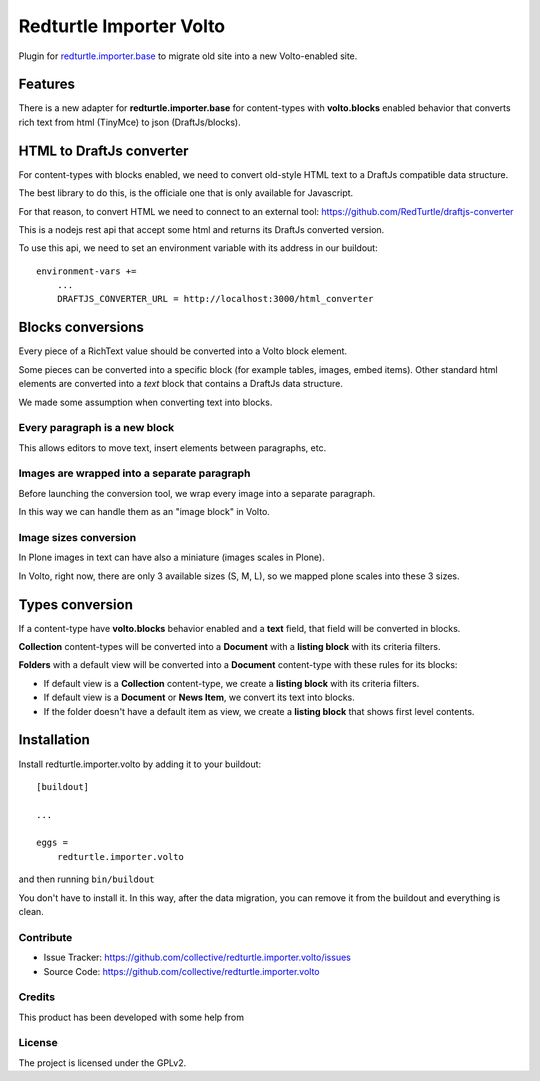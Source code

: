 .. This README is meant for consumption by humans and pypi. Pypi can render rst files so please do not use Sphinx features.
   If you want to learn more about writing documentation, please check out: http://docs.plone.org/about/documentation_styleguide.html
   This text does not appear on pypi or github. It is a comment.

========================
Redturtle Importer Volto
========================

Plugin for `redturtle.importer.base`__ to migrate old site into a new Volto-enabled site.

__ https://github.com/RedTurtle/redturtle.importer.base

Features
========

There is a new adapter for **redturtle.importer.base** for content-types with **volto.blocks** enabled behavior
that converts rich text from html (TinyMce) to json (DraftJs/blocks).

HTML to DraftJs converter
=========================

For content-types with blocks enabled, we need to convert old-style HTML text to a DraftJs compatible data structure.

The best library to do this, is the officiale one that is only available for Javascript.

For that reason, to convert HTML we need to connect to an external tool: https://github.com/RedTurtle/draftjs-converter

This is a nodejs rest api that accept some html and returns its DraftJs converted version.

To use this api, we need to set an environment variable with its address in our buildout::

    environment-vars +=
        ...
        DRAFTJS_CONVERTER_URL = http://localhost:3000/html_converter


Blocks conversions
==================

Every piece of a RichText value should be converted into a Volto block element.

Some pieces can be converted into a specific block (for example tables, images, embed items).
Other standard html elements are converted into a *text* block that contains a DraftJs data structure.

We made some assumption when converting text into blocks.

Every paragraph is a new block
------------------------------

This allows editors to move text, insert elements between paragraphs, etc.


Images are wrapped into a separate paragraph
--------------------------------------------

Before launching the conversion tool, we wrap every image into a separate paragraph.

In this way we can handle them as an "image block" in Volto.

Image sizes conversion
----------------------

In Plone images in text can have also a miniature (images scales in Plone).

In Volto, right now, there are only 3 available sizes (S, M, L), so we mapped plone scales into these 3 sizes.


Types conversion
================

If a content-type have **volto.blocks** behavior enabled and a **text** field, that field will be converted in blocks.

**Collection** content-types will be converted into a **Document** with a **listing block** with its criteria filters.

**Folders** with a default view will be converted into a **Document** content-type with these rules for its blocks:

- If default view is a **Collection** content-type, we create a **listing block** with its criteria filters.
- If default view is a **Document** or **News Item**, we convert its text into blocks.
- If the folder doesn't have a default item as view, we create a **listing block** that shows first level contents.


Installation
============

Install redturtle.importer.volto by adding it to your buildout::

    [buildout]

    ...

    eggs =
        redturtle.importer.volto


and then running ``bin/buildout``

You don't have to install it. In this way, after the data migration, you can
remove it from the buildout and everything is clean.


Contribute
----------

- Issue Tracker: https://github.com/collective/redturtle.importer.volto/issues
- Source Code: https://github.com/collective/redturtle.importer.volto


Credits
-------

This product has been developed with some help from

.. image:: https://kitconcept.com/logo.svg
   :alt: kitconcept
   :width: 300
   :height: 80
   :target: https://kitconcept.com/

License
-------

The project is licensed under the GPLv2.
